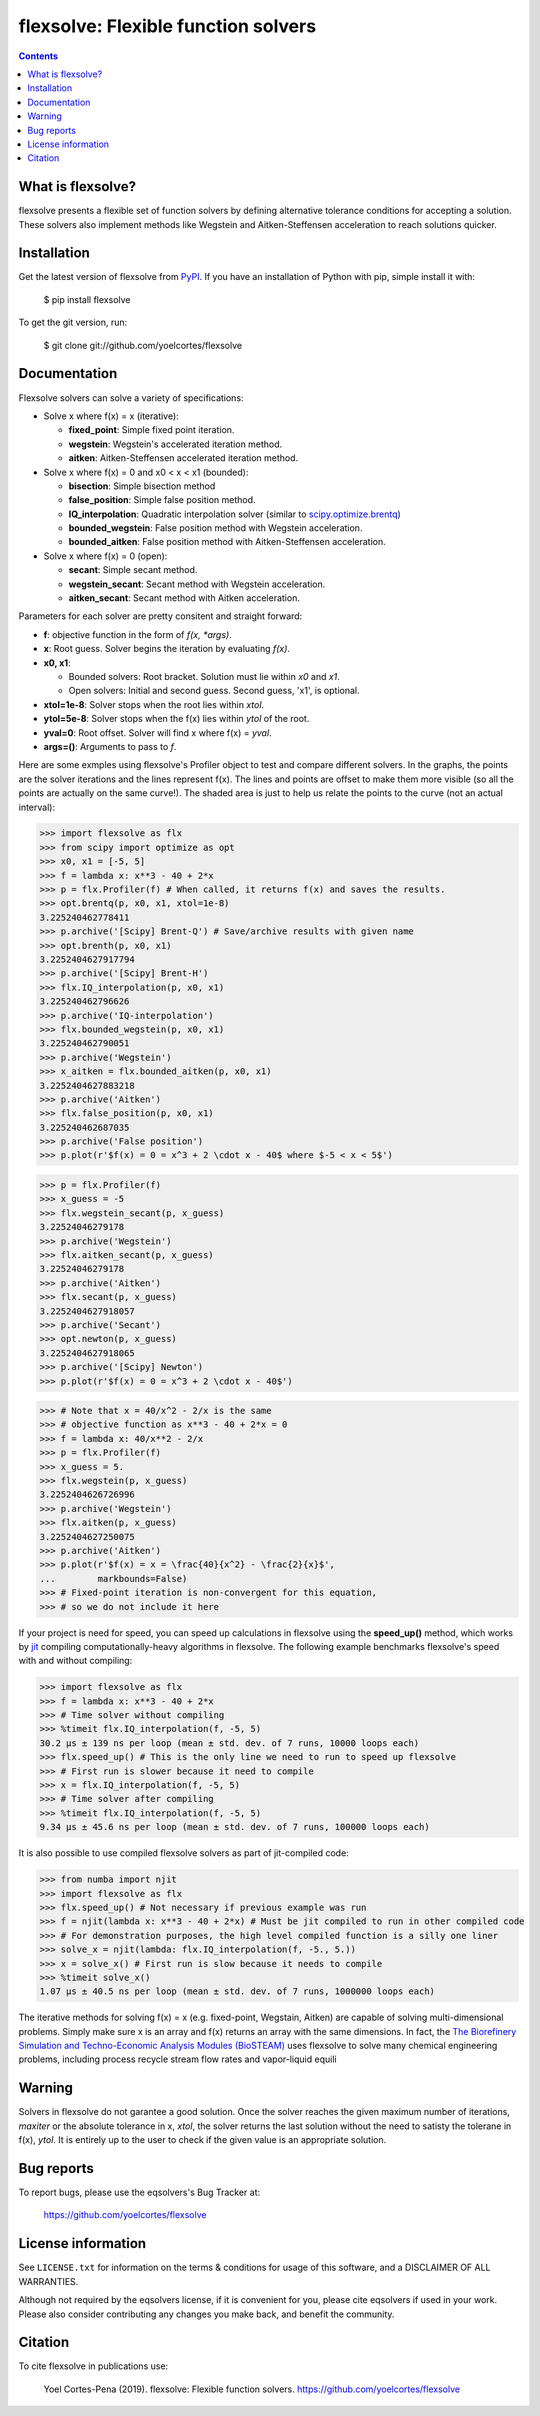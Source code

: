 ========================================================
flexsolve: Flexible function solvers
========================================================
.. image:: http://img.shields.io/badge/license-MIT-blue.svg?style=flat
   :target: https://github.com/yoelcortes/flexsolve/blob/master/LICENSE.txt
   :alt: license
.. image:: http://img.shields.io/pypi/v/flexsolve.svg?style=flat
   :target: https://pypi.python.org/pypi/flexsolve
   :alt: Version_status

.. contents::

What is flexsolve?
------------------

flexsolve presents a flexible set of function solvers by defining alternative
tolerance conditions for accepting a solution. These solvers also implement
methods like Wegstein and Aitken-Steffensen acceleration to reach solutions
quicker.

Installation
------------

Get the latest version of flexsolve from `PyPI <https://pypi.python.org/pypi/flexsolve/>`__. If you have an installation of Python with pip, simple install it with:

    $ pip install flexsolve

To get the git version, run:

    $ git clone git://github.com/yoelcortes/flexsolve

Documentation
-------------

Flexsolve solvers can solve a variety of specifications:

* Solve x where f(x) = x (iterative):

  * **fixed_point**: Simple fixed point iteration.

  * **wegstein**: Wegstein's accelerated iteration method.

  * **aitken**: Aitken-Steffensen accelerated iteration method.

* Solve x where f(x) = 0 and x0 < x < x1 (bounded):

  * **bisection**: Simple bisection method

  * **false_position**: Simple false position method.

  * **IQ_interpolation**: Quadratic interpolation solver (similar to `scipy.optimize.brentq <https://docs.scipy.org/doc/scipy-0.14.0/reference/generated/scipy.optimize.brentq.html>`__)

  * **bounded_wegstein**: False position method with Wegstein acceleration.

  * **bounded_aitken**: False position method with Aitken-Steffensen acceleration.

* Solve x where f(x) = 0 (open):

  * **secant**: Simple secant method.

  * **wegstein_secant**: Secant method with Wegstein acceleration.

  * **aitken_secant**: Secant method with Aitken acceleration.

Parameters for each solver are pretty consitent and straight forward:

* **f**: objective function in the form of `f(x, *args)`.

* **x**: Root guess. Solver begins the iteration by evaluating `f(x)`.

* **x0, x1**: 

  * Bounded solvers: Root bracket. Solution must lie within `x0` and `x1`.
  
  * Open solvers: Initial and second guess. Second guess, 'x1', is optional.
  
* **xtol=1e-8**: Solver stops when the root lies within `xtol`.

* **ytol=5e-8**: Solver stops when the f(x) lies within `ytol` of the root.

* **yval=0**: Root offset. Solver will find x where f(x) = `yval`.

* **args=()**: Arguments to pass to `f`.

Here are some exmples using flexsolve's Profiler object to test and compare
different solvers. In the graphs, the points are the solver iterations and 
the lines represent f(x). The lines and points are offset to make them more visible
(so all the points are actually on the same curve!). The shaded area is just to 
help us relate the points to the curve (not an actual interval):

.. code-block:: python

    >>> import flexsolve as flx 
    >>> from scipy import optimize as opt
    >>> x0, x1 = [-5, 5]
    >>> f = lambda x: x**3 - 40 + 2*x 
    >>> p = flx.Profiler(f) # When called, it returns f(x) and saves the results.
    >>> opt.brentq(p, x0, x1, xtol=1e-8)
    3.225240462778411
    >>> p.archive('[Scipy] Brent-Q') # Save/archive results with given name
    >>> opt.brenth(p, x0, x1)
    3.2252404627917794
    >>> p.archive('[Scipy] Brent-H')
    >>> flx.IQ_interpolation(p, x0, x1)
    3.225240462796626
    >>> p.archive('IQ-interpolation')
    >>> flx.bounded_wegstein(p, x0, x1)
    3.225240462790051
    >>> p.archive('Wegstein')
    >>> x_aitken = flx.bounded_aitken(p, x0, x1)
    3.2252404627883218
    >>> p.archive('Aitken')
    >>> flx.false_position(p, x0, x1)
    3.225240462687035
    >>> p.archive('False position')
    >>> p.plot(r'$f(x) = 0 = x^3 + 2 \cdot x - 40$ where $-5 < x < 5$')

.. image:: https://raw.githubusercontent.com/yoelcortes/flexsolve/master/docs/images/bounded_solvers_example.png

.. code-block:: python

    >>> p = flx.Profiler(f)
    >>> x_guess = -5
    >>> flx.wegstein_secant(p, x_guess)
    3.22524046279178
    >>> p.archive('Wegstein')
    >>> flx.aitken_secant(p, x_guess)
    3.22524046279178
    >>> p.archive('Aitken')
    >>> flx.secant(p, x_guess)
    3.2252404627918057
    >>> p.archive('Secant')
    >>> opt.newton(p, x_guess)
    3.2252404627918065
    >>> p.archive('[Scipy] Newton')
    >>> p.plot(r'$f(x) = 0 = x^3 + 2 \cdot x - 40$')

.. image:: https://raw.githubusercontent.com/yoelcortes/flexsolve/master/docs/images/general_solvers_example.png

.. code-block:: python

    >>> # Note that x = 40/x^2 - 2/x is the same
    >>> # objective function as x**3 - 40 + 2*x = 0
    >>> f = lambda x: 40/x**2 - 2/x
    >>> p = flx.Profiler(f)
    >>> x_guess = 5.
    >>> flx.wegstein(p, x_guess)
    3.2252404626726996
    >>> p.archive('Wegstein')
    >>> flx.aitken(p, x_guess)
    3.2252404627250075
    >>> p.archive('Aitken')
    >>> p.plot(r'$f(x) = x = \frac{40}{x^2} - \frac{2}{x}$',
    ...        markbounds=False)
    >>> # Fixed-point iteration is non-convergent for this equation,
    >>> # so we do not include it here

.. image:: https://raw.githubusercontent.com/yoelcortes/flexsolve/master/docs/images/fixed_point_solvers_example.png

If your project is need for speed, you can speed up calculations in flexsolve
using the **speed_up()** method, which works by `jit <https://numba.pydata.org/numba-doc/dev/index.html>`__
compiling computationally-heavy algorithms in flexsolve. The following example benchmarks flexsolve's speed
with and without compiling:

.. code-block:: python

    >>> import flexsolve as flx
    >>> f = lambda x: x**3 - 40 + 2*x 
    >>> # Time solver without compiling
    >>> %timeit flx.IQ_interpolation(f, -5, 5)
    30.2 µs ± 139 ns per loop (mean ± std. dev. of 7 runs, 10000 loops each)
    >>> flx.speed_up() # This is the only line we need to run to speed up flexsolve
    >>> # First run is slower because it need to compile
    >>> x = flx.IQ_interpolation(f, -5, 5) 
    >>> # Time solver after compiling
    >>> %timeit flx.IQ_interpolation(f, -5, 5)
    9.34 µs ± 45.6 ns per loop (mean ± std. dev. of 7 runs, 100000 loops each)
    
It is also possible to use compiled flexsolve solvers as part of jit-compiled 
code:

.. code-block:: python

    >>> from numba import njit
    >>> import flexsolve as flx
    >>> flx.speed_up() # Not necessary if previous example was run
    >>> f = njit(lambda x: x**3 - 40 + 2*x) # Must be jit compiled to run in other compiled code
    >>> # For demonstration purposes, the high level compiled function is a silly one liner
    >>> solve_x = njit(lambda: flx.IQ_interpolation(f, -5., 5.))
    >>> x = solve_x() # First run is slow because it needs to compile
    >>> %timeit solve_x()
    1.07 µs ± 40.5 ns per loop (mean ± std. dev. of 7 runs, 1000000 loops each)
    
The iterative methods for solving f(x) = x (e.g. fixed-point, Wegstain, Aitken) are 
capable of solving multi-dimensional problems. Simply make sure x is an array 
and f(x) returns an array with the same dimensions. In fact, the
`The Biorefinery Simulation and Techno-Economic Analysis Modules (BioSTEAM) <https://biosteam.readthedocs.io/en/latest/>`_ 
uses flexsolve to solve many chemical engineering problems, including 
process recycle stream flow rates and vapor-liquid equili

Warning
-------
Solvers in flexsolve do not garantee a good solution. Once the solver reaches
the given maximum number of iterations, `maxiter` or the absolute tolerance
in x, `xtol`, the solver returns the last solution without the need to 
satisty the tolerane in f(x), `ytol`. It is entirely up to the user to check
if the given value is an appropriate solution.

Bug reports
-----------

To report bugs, please use the eqsolvers's Bug Tracker at:

    https://github.com/yoelcortes/flexsolve


License information
-------------------

See ``LICENSE.txt`` for information on the terms & conditions for usage
of this software, and a DISCLAIMER OF ALL WARRANTIES.

Although not required by the eqsolvers license, if it is convenient for you,
please cite eqsolvers if used in your work. Please also consider contributing
any changes you make back, and benefit the community.


Citation
--------

To cite flexsolve in publications use:

    Yoel Cortes-Pena (2019). flexsolve: Flexible function solvers.
    https://github.com/yoelcortes/flexsolve
